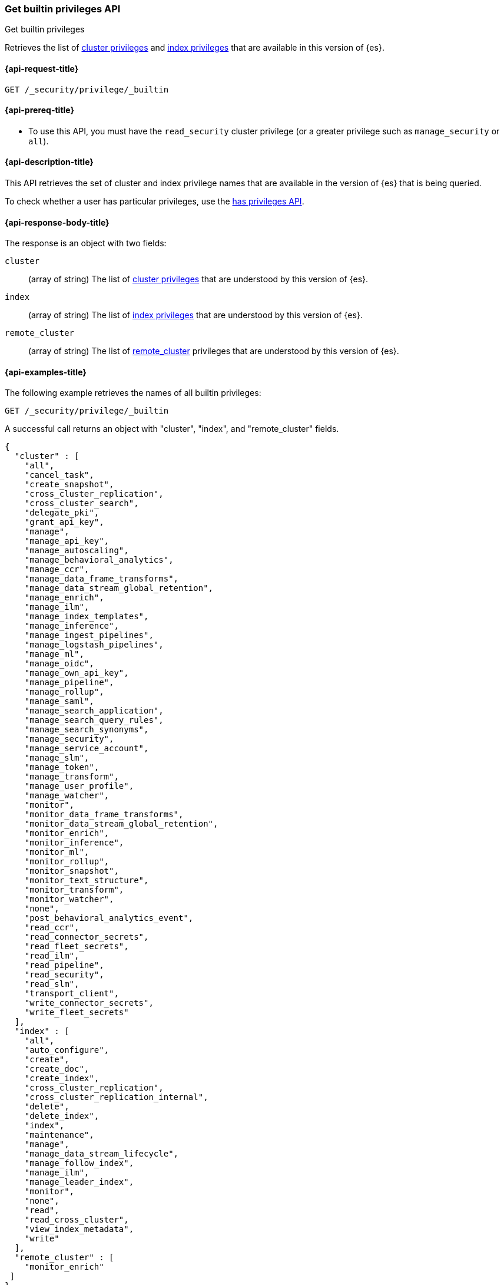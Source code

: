 
[role="xpack"]
[[security-api-get-builtin-privileges]]
=== Get builtin privileges API
++++
<titleabbrev>Get builtin privileges</titleabbrev>
++++

Retrieves the list of <<privileges-list-cluster,cluster privileges>> and
<<privileges-list-indices,index privileges>> that are
available in this version of {es}.

[[security-api-get-builtin-privileges-request]]
==== {api-request-title}

`GET /_security/privilege/_builtin`


[[security-api-get-builtin-privileges-prereqs]]
==== {api-prereq-title}

* To use this API, you must have the `read_security` cluster privilege
(or a greater privilege such as `manage_security` or `all`).

[[security-api-get-builtin-privileges-desc]]
==== {api-description-title}

This API retrieves the set of cluster and index privilege names that are
available in the version of {es} that is being queried.

To check whether a user has particular privileges, use the
<<security-api-has-privileges,has privileges API>>.


[[security-api-get-builtin-privileges-response-body]]
==== {api-response-body-title}

The response is an object with two fields:

`cluster`:: (array of string) The list of
<<privileges-list-cluster,cluster privileges>> that are understood by this
version of {es}.

`index`:: (array of string) The list of
<<privileges-list-indices,index privileges>> that are understood by this version
of {es}.

`remote_cluster`:: (array of string) The list of
<<roles-remote-cluster-priv, remote_cluster>> privileges that are understood by this version
of {es}.

[[security-api-get-builtin-privileges-example]]
==== {api-examples-title}

The following example retrieves the names of all builtin privileges:

[source,console]
--------------------------------------------------
GET /_security/privilege/_builtin
--------------------------------------------------

A successful call returns an object with "cluster", "index", and "remote_cluster" fields.

[source,console-result]
--------------------------------------------------
{
  "cluster" : [
    "all",
    "cancel_task",
    "create_snapshot",
    "cross_cluster_replication",
    "cross_cluster_search",
    "delegate_pki",
    "grant_api_key",
    "manage",
    "manage_api_key",
    "manage_autoscaling",
    "manage_behavioral_analytics",
    "manage_ccr",
    "manage_data_frame_transforms",
    "manage_data_stream_global_retention",
    "manage_enrich",
    "manage_ilm",
    "manage_index_templates",
    "manage_inference",
    "manage_ingest_pipelines",
    "manage_logstash_pipelines",
    "manage_ml",
    "manage_oidc",
    "manage_own_api_key",
    "manage_pipeline",
    "manage_rollup",
    "manage_saml",
    "manage_search_application",
    "manage_search_query_rules",
    "manage_search_synonyms",
    "manage_security",
    "manage_service_account",
    "manage_slm",
    "manage_token",
    "manage_transform",
    "manage_user_profile",
    "manage_watcher",
    "monitor",
    "monitor_data_frame_transforms",
    "monitor_data_stream_global_retention",
    "monitor_enrich",
    "monitor_inference",
    "monitor_ml",
    "monitor_rollup",
    "monitor_snapshot",
    "monitor_text_structure",
    "monitor_transform",
    "monitor_watcher",
    "none",
    "post_behavioral_analytics_event",
    "read_ccr",
    "read_connector_secrets",
    "read_fleet_secrets",
    "read_ilm",
    "read_pipeline",
    "read_security",
    "read_slm",
    "transport_client",
    "write_connector_secrets",
    "write_fleet_secrets"
  ],
  "index" : [
    "all",
    "auto_configure",
    "create",
    "create_doc",
    "create_index",
    "cross_cluster_replication",
    "cross_cluster_replication_internal",
    "delete",
    "delete_index",
    "index",
    "maintenance",
    "manage",
    "manage_data_stream_lifecycle",
    "manage_follow_index",
    "manage_ilm",
    "manage_leader_index",
    "monitor",
    "none",
    "read",
    "read_cross_cluster",
    "view_index_metadata",
    "write"
  ],
  "remote_cluster" : [
    "monitor_enrich"
 ]
}
--------------------------------------------------
